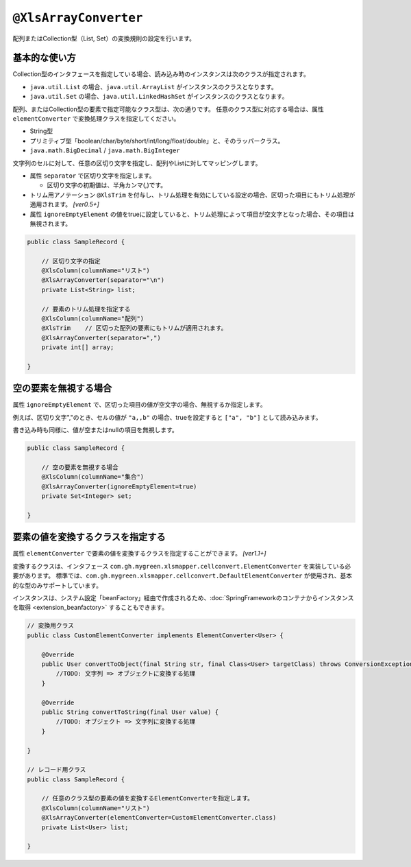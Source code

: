 
.. _annotationXlsArrayConverter:

^^^^^^^^^^^^^^^^^^^^^^^^^^^^^^^^
``@XlsArrayConverter``
^^^^^^^^^^^^^^^^^^^^^^^^^^^^^^^^

配列またはCollection型（List, Set）の変換規則の設定を行います。

~~~~~~~~~~~~~~~~~~~~~~~~~~~~~~~~~~~~~~~~~~~~~~~~~~~~~~~~~~~~~~
基本的な使い方
~~~~~~~~~~~~~~~~~~~~~~~~~~~~~~~~~~~~~~~~~~~~~~~~~~~~~~~~~~~~~~

Collection型のインタフェースを指定している場合、読み込み時のインスタンスは次のクラスが指定されます。

* ``java.util.List`` の場合、``java.util.ArrayList`` がインスタンスのクラスとなります。
* ``java.util.Set`` の場合、``java.util.LinkedHashSet`` がインスタンスのクラスとなります。


配列、またはCollection型の要素で指定可能なクラス型は、次の通りです。
任意のクラス型に対応する場合は、属性 ``elementConverter`` で変換処理クラスを指定してください。

* String型
* プリミティブ型「boolean/char/byte/short/int/long/float/double」と、そのラッパークラス。
* ``java.math.BigDecimal`` / ``java.math.BigInteger`` 


文字列のセルに対して、任意の区切り文字を指定し、配列やListに対してマッピングします。

* 属性 ``separator`` で区切り文字を指定します。

  * 区切り文字の初期値は、半角カンマ(,)です。
  
* トリム用アノテーション ``@XlsTrim`` を付与し、トリム処理を有効にしている設定の場合、区切った項目にもトリム処理が適用されます。 `[ver0.5+]` 
  
* 属性 ``ignoreEmptyElement`` の値をtrueに設定していると、トリム処理によって項目が空文字となった場合、その項目は無視されます。


.. sourcecode:: java
    
    public class SampleRecord {
        
        // 区切り文字の指定
        @XlsColumn(columnName="リスト")
        @XlsArrayConverter(separator="\n")
        private List<String> list;
        
        // 要素のトリム処理を指定する
        @XlsColumn(columnName="配列")
        @XlsTrim    // 区切った配列の要素にもトリムが適用されます。
        @XlsArrayConverter(separator=",")
        private int[] array;
        
    }


~~~~~~~~~~~~~~~~~~~~~~~~~~~~~~~~~~~~~~~~~~~~~~~~~~~~~~~~~~~~~~
空の要素を無視する場合
~~~~~~~~~~~~~~~~~~~~~~~~~~~~~~~~~~~~~~~~~~~~~~~~~~~~~~~~~~~~~~

属性 ``ignoreEmptyElement`` で、区切った項目の値が空文字の場合、無視するか指定します。
    
例えば、区切り文字","のとき、セルの値が ``"a,,b"`` の場合、trueを設定すると ``["a", "b"]`` として読み込みます。

書き込み時も同様に、値が空またはnullの項目を無視します。


.. sourcecode:: java
    
    public class SampleRecord {
        
        // 空の要素を無視する場合
        @XlsColumn(columnName="集合")
        @XlsArrayConverter(ignoreEmptyElement=true)
        private Set<Integer> set;
        
    }


~~~~~~~~~~~~~~~~~~~~~~~~~~~~~~~~~~~~~~~~~~~~~~~~~~~~~~~~~~~~~~
要素の値を変換するクラスを指定する
~~~~~~~~~~~~~~~~~~~~~~~~~~~~~~~~~~~~~~~~~~~~~~~~~~~~~~~~~~~~~~

属性 ``elementConverter`` で要素の値を変換するクラスを指定することができます。 `[ver1.1+]`

変換するクラスは、インタフェース ``com.gh.mygreen.xlsmapper.cellconvert.ElementConverter`` を実装している必要があります。
標準では、``com.gh.mygreen.xlsmapper.cellconvert.DefaultElementConverter`` が使用され、基本的な型のみサポートしています。

インスタンスは、システム設定「beanFactory」経由で作成されるため、:doc:`SpringFrameworkのコンテナからインスタンスを取得 <extension_beanfactory>` することもできます。

.. sourcecode:: java
    
    // 変換用クラス
    public class CustomElementConverter implements ElementConverter<User> {
        
        @Override
        public User convertToObject(final String str, final Class<User> targetClass) throws ConversionException {
            //TODO: 文字列 => オブジェクトに変換する処理
        }
        
        @Override
        public String convertToString(final User value) {
            //TODO: オブジェクト => 文字列に変換する処理
        }
        
    }
    
    // レコード用クラス
    public class SampleRecord {
        
        // 任意のクラス型の要素の値を変換するElementConverterを指定します。
        @XlsColumn(columnName="リスト")
        @XlsArrayConverter(elementConverter=CustomElementConverter.class)
        private List<User> list;
        
    }


